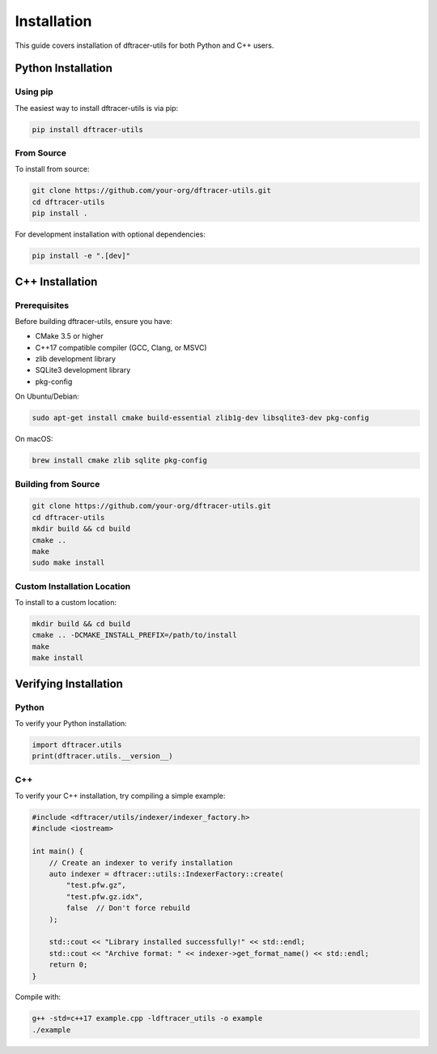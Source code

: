 Installation
============

This guide covers installation of dftracer-utils for both Python and C++ users.

Python Installation
-------------------

Using pip
~~~~~~~~~

The easiest way to install dftracer-utils is via pip:

.. code-block:: bash

   pip install dftracer-utils

From Source
~~~~~~~~~~~

To install from source:

.. code-block:: bash

   git clone https://github.com/your-org/dftracer-utils.git
   cd dftracer-utils
   pip install .

For development installation with optional dependencies:

.. code-block:: bash

   pip install -e ".[dev]"

C++ Installation
----------------

Prerequisites
~~~~~~~~~~~~~

Before building dftracer-utils, ensure you have:

- CMake 3.5 or higher
- C++17 compatible compiler (GCC, Clang, or MSVC)
- zlib development library
- SQLite3 development library
- pkg-config

On Ubuntu/Debian:

.. code-block:: bash

   sudo apt-get install cmake build-essential zlib1g-dev libsqlite3-dev pkg-config

On macOS:

.. code-block:: bash

   brew install cmake zlib sqlite pkg-config

Building from Source
~~~~~~~~~~~~~~~~~~~~

.. code-block:: bash

   git clone https://github.com/your-org/dftracer-utils.git
   cd dftracer-utils
   mkdir build && cd build
   cmake ..
   make
   sudo make install

Custom Installation Location
~~~~~~~~~~~~~~~~~~~~~~~~~~~~~

To install to a custom location:

.. code-block:: bash

   mkdir build && cd build
   cmake .. -DCMAKE_INSTALL_PREFIX=/path/to/install
   make
   make install

Verifying Installation
----------------------

Python
~~~~~~

To verify your Python installation:

.. code-block:: python

   import dftracer.utils
   print(dftracer.utils.__version__)

C++
~~~

To verify your C++ installation, try compiling a simple example:

.. code-block:: cpp

   #include <dftracer/utils/indexer/indexer_factory.h>
   #include <iostream>

   int main() {
       // Create an indexer to verify installation
       auto indexer = dftracer::utils::IndexerFactory::create(
           "test.pfw.gz",
           "test.pfw.gz.idx",
           false  // Don't force rebuild
       );

       std::cout << "Library installed successfully!" << std::endl;
       std::cout << "Archive format: " << indexer->get_format_name() << std::endl;
       return 0;
   }

Compile with:

.. code-block:: bash

   g++ -std=c++17 example.cpp -ldftracer_utils -o example
   ./example
